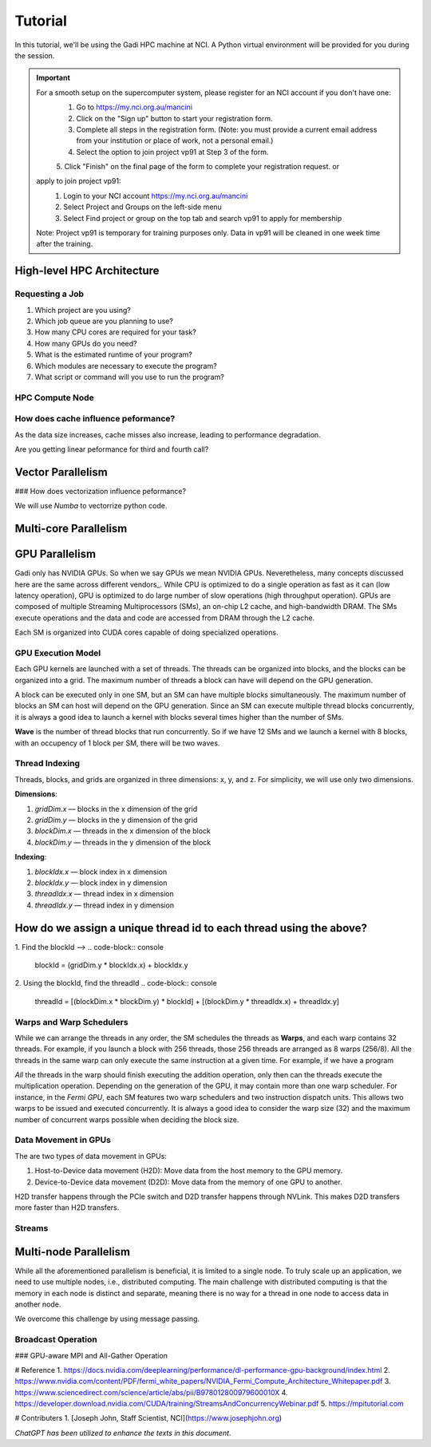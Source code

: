 Tutorial
========

In this tutorial, we'll be using the Gadi HPC machine at NCI. A Python virtual environment will be provided for you during the session.

.. important::
    For a smooth setup on the supercomputer system, please register for an NCI account if you don't have one:
        1.  Go to https://my.nci.org.au/mancini
        2.  Click on the "Sign up" button to start your registration form.
        3.  Complete all steps in the registration form. (Note: you must provide a current email address from your institution or place of work, not a personal email.)
        4.  Select the option to join project vp91 at Step 3 of the form.
        5.  Click "Finish" on the final page of the form to complete your registration request.
        or 
    apply to join project vp91:
        1.  Login to your NCI account https://my.nci.org.au/mancini
        2.  Select Project and Groups on the left-side menu
        3.  Select Find project or group on the top tab and search vp91 to apply for membership
    Note: Project vp91 is temporary for training purposes only. Data in vp91 will be cleaned in one week time after the training.


High-level HPC Architecture
---------------------------
.. image::  figs/HPC_overview.drawio.png


Requesting a Job
****************

1.  Which project are you using?
2.  Which job queue are you planning to use?
3.  How many CPU cores are required for your task?
4.  How many GPUs do you need?
5.  What is the estimated runtime of your program?
6.  Which modules are necessary to execute the program?
7.  What script or command will you use to run the program?


.. code-block:: console
    :linenos:

    pygments_style = 'sphinx'

    #!/bin/bash

    #PBS -P vp91
    #PBS -q normal
    #PBS -l ncpus=48
    #PBS -l mem=10GB
    #PBS -l walltime=00:02:00
    #PBS -N testScript

    module load python3/3.11.0
    module load papi/7.0.1

    . /scratch/vp91/Training-Venv/intro-parallel-prog/bin/activate

    which python


.. code-block:: console
    :linenos:

    cd python/jobScripts
    qsub 0_testScript.pbs


HPC Compute Node
****************

.. image::  figs/computeNode.drawio.png

How does cache influence peformance?
************************************

As the data size increases, cache misses also increase, leading to performance degradation.

.. code-block:: console
    :linenos:
    
    qsub 1_cachePapi.pbs

Are you getting linear peformance for third and fourth call?

Vector Parallelism
------------------

.. image::  figs/vectorPrallelism.drawio.png

### How does vectorization influence peformance?

We will use `Numba` to vectorrize python code.

.. code-block:: console
    :linenos:
    qsub 2_vectorize.pbs


Multi-core Parallelism
----------------------

.. image::  figs/multicorePrallelism.drawio.png


GPU Parallelism 
---------------
Gadi only has NVIDIA GPUs. So when we say GPUs we mean NVIDIA GPUs. Neveretheless, many concepts discussed here are the same across different vendors_.
While CPU is optimized to do a single operation as fast as it can (low latency operation), GPU is optimized to do large number of slow operations (high throughput operation).
GPUs  are composed of multiple Streaming Multiprocessors (SMs), an on-chip L2 cache, and high-bandwidth DRAM. The SMs execute operations and the data and code are accessed from DRAM through the L2 cache.

.. image::  figs/SM.png

Each SM is organized into CUDA cores capable of doing specialized operations.

.. image::  figs/cuda_cores.png

GPU Execution Model
*******************

Each GPU kernels are launched with a set of threads. The threads can be organized into blocks, and the blocks can be organized into a grid. The maximum number of threads a block can have will depend on the GPU generation. 

.. image::  figs/blocks.png

A block can be executed only in one SM, but an SM can have multiple blocks simultaneously. The maximum number of blocks an SM can host will depend on the GPU generation. Since an SM can execute multiple thread blocks concurrently, it is always a good idea to launch a kernel with blocks several times higher than the number of SMs. 

.. image:: figs/wave.png

**Wave** is the number of thread blocks that run concurrently. So if we have 12 SMs and we launch a kernel with 8 blocks, with an occupency of 1 block per SM, there will be two waves.


Thread Indexing
***************

Threads, blocks, and grids are organized in three dimensions: x, y, and z. For simplicity, we will use only two dimensions.

**Dimensions**:

1.  *gridDim.x* — blocks in the x dimension of the grid 
2.  *gridDim.y* — blocks in the y dimension of the grid 
3.  *blockDim.x* — threads in the x dimension of the block 
4.  *blockDim.y* — threads in the y dimension of the block 

**Indexing**: 

1.  *blockIdx.x* — block index in x dimension 
2.  *blockIdx.y* — block index in y dimension 
3.  *threadIdx.x* — thread index in x dimension 
4.  *threadIdx.y* — thread index in y dimension 

How do we assign a unique thread id to each thread using the above?
-------------------------------------------------------------------

.. image::  figs/thread_index.drawio.png


1. Find the blockId --> 
.. code-block:: console
    blockId  = (gridDim.y * blockIdx.x) + blockIdx.y

2. Using the blockId, find the threadId 
.. code-block:: console
    threadId = [(blockDim.x * blockDim.y) * blockId] + [(blockDim.y * threadIdx.x) + threadIdx.y]

Warps and Warp Schedulers
*************************

While we can arrange the threads in any order, the SM schedules the threads as **Warps**, and each warp contains 32 threads. For example, if you launch a block with 256 threads, those 256 threads are arranged as 8 warps (256/8). All the threads in the same warp can only execute the same instruction at a given time. For example, if we have a program

.. code-block:: console
    a = b + c
    d = x * y

*All* the threads in the warp should finish executing the addition operation, only then can the threads execute the multiplication operation. Depending on the generation of the GPU, it may contain more than one warp scheduler. For instance, in the *Fermi GPU*, each SM features two warp schedulers and two instruction dispatch units. This allows two warps to be issued and executed concurrently. It is always a good idea to consider the warp size (32) and the maximum number of concurrent warps possible when deciding the block size.

.. image::  figs/warp.png

Data Movement in GPUs
*********************

.. image::  figs/gpu-node.png

The are two types of data movement in GPUs:

1.  Host-to-Device data movement (H2D): Move data from the host memory to the GPU memory.
2.  Device-to-Device data movement (D2D): Move data from the memory of one GPU to another.

H2D transfer happens through the PCIe switch and D2D transfer happens through NVLink. This makes D2D transfers more faster than H2D transfers.

Streams
*******

.. image::  figs/streams.png


Multi-node Parallelism
-----------------------

While all the aforementioned parallelism is beneficial, it is limited to a single node. To truly scale up an application, we need to use multiple nodes, i.e., distributed computing. The main challenge with distributed computing is that the memory in each node is distinct and separate, meaning there is no way for a thread in one node to access data in another node.

.. image::  figs/multinodePrallelism.drawio.png

We overcome this challenge by using message passing.

.. image::  figs/MPI.png

Broadcast Operation
*******************

.. image::  figs/bcast.png

### GPU-aware MPI and All-Gather Operation

.. image:: figs/allgather.png

# Reference
1. https://docs.nvidia.com/deeplearning/performance/dl-performance-gpu-background/index.html
2. https://www.nvidia.com/content/PDF/fermi_white_papers/NVIDIA_Fermi_Compute_Architecture_Whitepaper.pdf
3. https://www.sciencedirect.com/science/article/abs/pii/B978012800979600010X
4. https://developer.download.nvidia.com/CUDA/training/StreamsAndConcurrencyWebinar.pdf
5. https://mpitutorial.com


# Contributers
1. [Joseph John, Staff Scientist, NCI](https://www.josephjohn.org) \

*ChatGPT has been utilized to enhance the texts in this document*.





